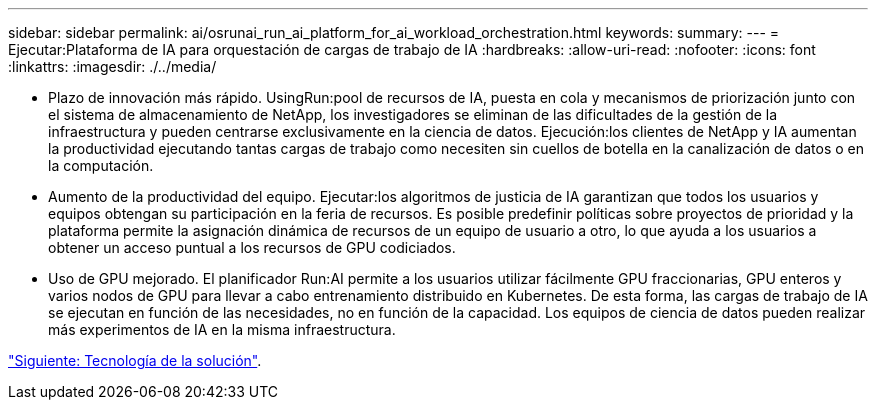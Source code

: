 ---
sidebar: sidebar 
permalink: ai/osrunai_run_ai_platform_for_ai_workload_orchestration.html 
keywords:  
summary:  
---
= Ejecutar:Plataforma de IA para orquestación de cargas de trabajo de IA
:hardbreaks:
:allow-uri-read: 
:nofooter: 
:icons: font
:linkattrs: 
:imagesdir: ./../media/


[role="lead"]
* Plazo de innovación más rápido. UsingRun:pool de recursos de IA, puesta en cola y mecanismos de priorización junto con el sistema de almacenamiento de NetApp, los investigadores se eliminan de las dificultades de la gestión de la infraestructura y pueden centrarse exclusivamente en la ciencia de datos. Ejecución:los clientes de NetApp y IA aumentan la productividad ejecutando tantas cargas de trabajo como necesiten sin cuellos de botella en la canalización de datos o en la computación.
* Aumento de la productividad del equipo. Ejecutar:los algoritmos de justicia de IA garantizan que todos los usuarios y equipos obtengan su participación en la feria de recursos. Es posible predefinir políticas sobre proyectos de prioridad y la plataforma permite la asignación dinámica de recursos de un equipo de usuario a otro, lo que ayuda a los usuarios a obtener un acceso puntual a los recursos de GPU codiciados.
* Uso de GPU mejorado. El planificador Run:AI permite a los usuarios utilizar fácilmente GPU fraccionarias, GPU enteros y varios nodos de GPU para llevar a cabo entrenamiento distribuido en Kubernetes. De esta forma, las cargas de trabajo de IA se ejecutan en función de las necesidades, no en función de la capacidad. Los equipos de ciencia de datos pueden realizar más experimentos de IA en la misma infraestructura.


link:osrunai_solution_technology_overview.html["Siguiente: Tecnología de la solución"].
